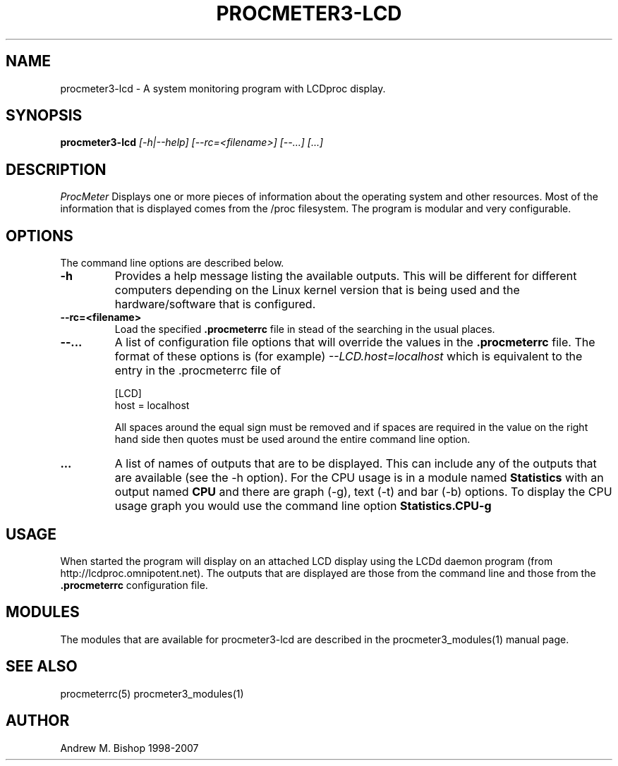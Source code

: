 .\" $Header: /home/amb/CVS/procmeter3/man/procmeter3-lcd.1,v 1.4 2007-12-15 19:33:52 amb Exp $
.\"
.\"  ProcMeter - A system monitoring program for Linux - Version 3.5a.
.\"
.\"  Manual page for procmeter3-lcd program.
.\"
.\"  Written by Andrew M. Bishop
.\"
.\"  This file Copyright 1998-2007 Andrew M. Bishop
.\"  It may be distributed under the GNU Public License, version 2, or
.\"  any higher version.  See section COPYING of the GNU Public license
.\"  for conditions under which this file may be redistributed.
.\"
.TH PROCMETER3-LCD 1 "December 15, 2007"

.SH NAME

procmeter3-lcd \- A system monitoring program with LCDproc display.

.SH SYNOPSIS

.B procmeter3-lcd
.I [\-h|\-\-help]
.I [\-\-rc=<filename>] [\-\-...]
.I [...]

.SH DESCRIPTION

.I ProcMeter
Displays one or more pieces of information about the operating system and other
resources.  Most of the information that is displayed comes from the /proc
filesystem.  The program is modular and very configurable.

.SH OPTIONS

The command line options are described below.
.TP
.BR \-h
Provides a help message listing the available outputs.  This will be different
for different computers depending on the Linux kernel version that is being used
and the hardware/software that is configured.
.TP
.BR \-\-rc=<filename>
Load the specified
.B .procmeterrc
file in stead of the searching in the usual places.
.TP
.BR \-\-...
A list of configuration file options that will override the values in the
.B .procmeterrc
file.  The format of these options is (for example)
.I \-\-LCD.host=localhost
which is equivalent to the entry in the .procmeterrc file of

 [LCD]
 host = localhost

All spaces around the equal sign must be removed and if spaces are required in
the value on the right hand side then quotes must be used around the entire
command line option.
.TP
.BR ...
A list of names of outputs that are to be displayed.  This can include any of
the outputs that are available (see the -h option).  For the CPU usage is in a
module named
.B Statistics
with an output named
.B CPU
and there are graph (-g), text (-t) and bar (-b) options.  To display the CPU
usage graph you would use the command line option
.B Statistics.CPU-g

.SH USAGE

When started the program will display on an attached LCD display using the LCDd
daemon program (from http://lcdproc.omnipotent.net).  The outputs that are
displayed are those from the command line and those from the
.B .procmeterrc
configuration file.

.SH MODULES

The modules that are available for procmeter3-lcd are described in the
procmeter3_modules(1) manual page.

.SH SEE ALSO

procmeterrc(5) procmeter3_modules(1)

.SH AUTHOR

Andrew M. Bishop 1998-2007
